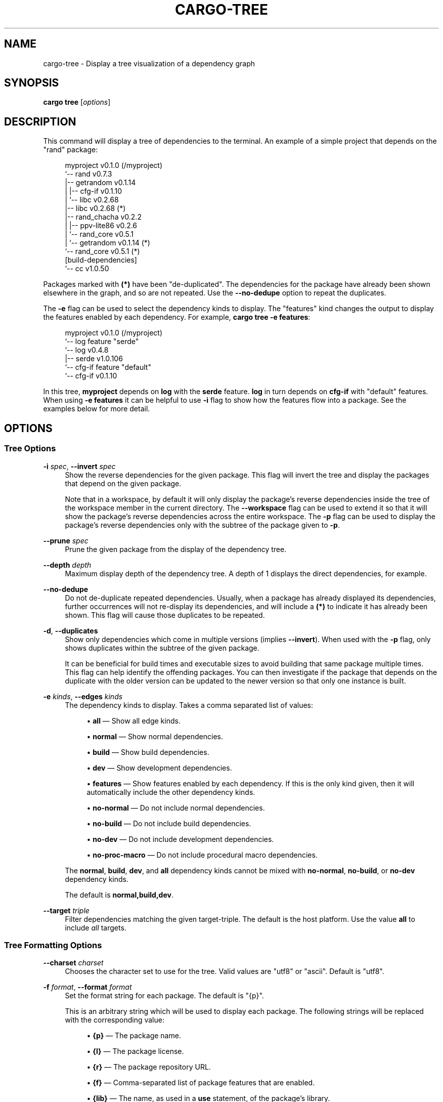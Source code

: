 '\" t
.TH "CARGO\-TREE" "1"
.nh
.ad l
.ss \n[.ss] 0
.SH "NAME"
cargo\-tree \- Display a tree visualization of a dependency graph
.SH "SYNOPSIS"
\fBcargo tree\fR [\fIoptions\fR]
.SH "DESCRIPTION"
This command will display a tree of dependencies to the terminal. An example
of a simple project that depends on the "rand" package:
.sp
.RS 4
.nf
myproject v0.1.0 (/myproject)
`\-\- rand v0.7.3
    |\-\- getrandom v0.1.14
    |   |\-\- cfg\-if v0.1.10
    |   `\-\- libc v0.2.68
    |\-\- libc v0.2.68 (*)
    |\-\- rand_chacha v0.2.2
    |   |\-\- ppv\-lite86 v0.2.6
    |   `\-\- rand_core v0.5.1
    |       `\-\- getrandom v0.1.14 (*)
    `\-\- rand_core v0.5.1 (*)
[build\-dependencies]
`\-\- cc v1.0.50
.fi
.RE
.sp
Packages marked with \fB(*)\fR have been "de\-duplicated". The dependencies for the
package have already been shown elsewhere in the graph, and so are not
repeated. Use the \fB\-\-no\-dedupe\fR option to repeat the duplicates.
.sp
The \fB\-e\fR flag can be used to select the dependency kinds to display. The
"features" kind changes the output to display the features enabled by
each dependency. For example, \fBcargo tree \-e features\fR:
.sp
.RS 4
.nf
myproject v0.1.0 (/myproject)
`\-\- log feature "serde"
    `\-\- log v0.4.8
        |\-\- serde v1.0.106
        `\-\- cfg\-if feature "default"
            `\-\- cfg\-if v0.1.10
.fi
.RE
.sp
In this tree, \fBmyproject\fR depends on \fBlog\fR with the \fBserde\fR feature. \fBlog\fR in
turn depends on \fBcfg\-if\fR with "default" features. When using \fB\-e features\fR it
can be helpful to use \fB\-i\fR flag to show how the features flow into a package.
See the examples below for more detail.
.SH "OPTIONS"
.SS "Tree Options"
.sp
\fB\-i\fR \fIspec\fR, 
\fB\-\-invert\fR \fIspec\fR
.RS 4
Show the reverse dependencies for the given package. This flag will invert
the tree and display the packages that depend on the given package.
.sp
Note that in a workspace, by default it will only display the package's
reverse dependencies inside the tree of the workspace member in the current
directory. The \fB\-\-workspace\fR flag can be used to extend it so that it will
show the package's reverse dependencies across the entire workspace. The \fB\-p\fR
flag can be used to display the package's reverse dependencies only with the
subtree of the package given to \fB\-p\fR\&.
.RE
.sp
\fB\-\-prune\fR \fIspec\fR
.RS 4
Prune the given package from the display of the dependency tree.
.RE
.sp
\fB\-\-depth\fR \fIdepth\fR
.RS 4
Maximum display depth of the dependency tree. A depth of 1 displays the direct
dependencies, for example.
.RE
.sp
\fB\-\-no\-dedupe\fR
.RS 4
Do not de\-duplicate repeated dependencies. Usually, when a package has already
displayed its dependencies, further occurrences will not re\-display its
dependencies, and will include a \fB(*)\fR to indicate it has already been shown.
This flag will cause those duplicates to be repeated.
.RE
.sp
\fB\-d\fR, 
\fB\-\-duplicates\fR
.RS 4
Show only dependencies which come in multiple versions (implies \fB\-\-invert\fR).
When used with the \fB\-p\fR flag, only shows duplicates within the subtree of the
given package.
.sp
It can be beneficial for build times and executable sizes to avoid building
that same package multiple times. This flag can help identify the offending
packages. You can then investigate if the package that depends on the
duplicate with the older version can be updated to the newer version so that
only one instance is built.
.RE
.sp
\fB\-e\fR \fIkinds\fR, 
\fB\-\-edges\fR \fIkinds\fR
.RS 4
The dependency kinds to display. Takes a comma separated list of values:
.sp
.RS 4
\h'-04'\(bu\h'+02'\fBall\fR \[em] Show all edge kinds.
.RE
.sp
.RS 4
\h'-04'\(bu\h'+02'\fBnormal\fR \[em] Show normal dependencies.
.RE
.sp
.RS 4
\h'-04'\(bu\h'+02'\fBbuild\fR \[em] Show build dependencies.
.RE
.sp
.RS 4
\h'-04'\(bu\h'+02'\fBdev\fR \[em] Show development dependencies.
.RE
.sp
.RS 4
\h'-04'\(bu\h'+02'\fBfeatures\fR \[em] Show features enabled by each dependency. If this is the only
kind given, then it will automatically include the other dependency kinds.
.RE
.sp
.RS 4
\h'-04'\(bu\h'+02'\fBno\-normal\fR \[em] Do not include normal dependencies.
.RE
.sp
.RS 4
\h'-04'\(bu\h'+02'\fBno\-build\fR \[em] Do not include build dependencies.
.RE
.sp
.RS 4
\h'-04'\(bu\h'+02'\fBno\-dev\fR \[em] Do not include development dependencies.
.RE
.sp
.RS 4
\h'-04'\(bu\h'+02'\fBno\-proc\-macro\fR \[em] Do not include procedural macro dependencies.
.RE
.sp
The \fBnormal\fR, \fBbuild\fR, \fBdev\fR, and \fBall\fR dependency kinds cannot be mixed with
\fBno\-normal\fR, \fBno\-build\fR, or \fBno\-dev\fR dependency kinds.
.sp
The default is \fBnormal,build,dev\fR\&.
.RE
.sp
\fB\-\-target\fR \fItriple\fR
.RS 4
Filter dependencies matching the given target\-triple. The default is the host
platform. Use the value \fBall\fR to include \fIall\fR targets.
.RE
.SS "Tree Formatting Options"
.sp
\fB\-\-charset\fR \fIcharset\fR
.RS 4
Chooses the character set to use for the tree. Valid values are "utf8" or
"ascii". Default is "utf8".
.RE
.sp
\fB\-f\fR \fIformat\fR, 
\fB\-\-format\fR \fIformat\fR
.RS 4
Set the format string for each package. The default is "{p}".
.sp
This is an arbitrary string which will be used to display each package. The following
strings will be replaced with the corresponding value:
.sp
.RS 4
\h'-04'\(bu\h'+02'\fB{p}\fR \[em] The package name.
.RE
.sp
.RS 4
\h'-04'\(bu\h'+02'\fB{l}\fR \[em] The package license.
.RE
.sp
.RS 4
\h'-04'\(bu\h'+02'\fB{r}\fR \[em] The package repository URL.
.RE
.sp
.RS 4
\h'-04'\(bu\h'+02'\fB{f}\fR \[em] Comma\-separated list of package features that are enabled.
.RE
.sp
.RS 4
\h'-04'\(bu\h'+02'\fB{lib}\fR \[em] The name, as used in a \fBuse\fR statement, of the package's library.
.RE
.RE
.sp
\fB\-\-prefix\fR \fIprefix\fR
.RS 4
Sets how each line is displayed. The \fIprefix\fR value can be one of:
.sp
.RS 4
\h'-04'\(bu\h'+02'\fBindent\fR (default) \[em] Shows each line indented as a tree.
.RE
.sp
.RS 4
\h'-04'\(bu\h'+02'\fBdepth\fR \[em] Show as a list, with the numeric depth printed before each entry.
.RE
.sp
.RS 4
\h'-04'\(bu\h'+02'\fBnone\fR \[em] Show as a flat list.
.RE
.RE
.SS "Package Selection"
By default, when no package selection options are given, the packages selected
depend on the selected manifest file (based on the current working directory if
\fB\-\-manifest\-path\fR is not given). If the manifest is the root of a workspace then
the workspaces default members are selected, otherwise only the package defined
by the manifest will be selected.
.sp
The default members of a workspace can be set explicitly with the
\fBworkspace.default\-members\fR key in the root manifest. If this is not set, a
virtual workspace will include all workspace members (equivalent to passing
\fB\-\-workspace\fR), and a non\-virtual workspace will include only the root crate itself.
.sp
\fB\-p\fR \fIspec\fR\&..., 
\fB\-\-package\fR \fIspec\fR\&...
.RS 4
Display only the specified packages. See \fBcargo\-pkgid\fR(1) for the
SPEC format. This flag may be specified multiple times and supports common Unix
glob patterns like \fB*\fR, \fB?\fR and \fB[]\fR\&. However, to avoid your shell accidentally 
expanding glob patterns before Cargo handles them, you must use single quotes or
double quotes around each pattern.
.RE
.sp
\fB\-\-workspace\fR
.RS 4
Display all members in the workspace.
.RE
.sp
\fB\-\-exclude\fR \fISPEC\fR\&...
.RS 4
Exclude the specified packages. Must be used in conjunction with the
\fB\-\-workspace\fR flag. This flag may be specified multiple times and supports
common Unix glob patterns like \fB*\fR, \fB?\fR and \fB[]\fR\&. However, to avoid your shell
accidentally expanding glob patterns before Cargo handles them, you must use
single quotes or double quotes around each pattern.
.RE
.SS "Manifest Options"
.sp
\fB\-\-manifest\-path\fR \fIpath\fR
.RS 4
Path to the \fBCargo.toml\fR file. By default, Cargo searches for the
\fBCargo.toml\fR file in the current directory or any parent directory.
.RE
.sp
\fB\-\-frozen\fR, 
\fB\-\-locked\fR
.RS 4
Either of these flags requires that the \fBCargo.lock\fR file is
up\-to\-date. If the lock file is missing, or it needs to be updated, Cargo will
exit with an error. The \fB\-\-frozen\fR flag also prevents Cargo from
attempting to access the network to determine if it is out\-of\-date.
.sp
These may be used in environments where you want to assert that the
\fBCargo.lock\fR file is up\-to\-date (such as a CI build) or want to avoid network
access.
.RE
.sp
\fB\-\-offline\fR
.RS 4
Prevents Cargo from accessing the network for any reason. Without this
flag, Cargo will stop with an error if it needs to access the network and
the network is not available. With this flag, Cargo will attempt to
proceed without the network if possible.
.sp
Beware that this may result in different dependency resolution than online
mode. Cargo will restrict itself to crates that are downloaded locally, even
if there might be a newer version as indicated in the local copy of the index.
See the \fBcargo\-fetch\fR(1) command to download dependencies before going
offline.
.sp
May also be specified with the \fBnet.offline\fR \fIconfig value\fR <https://doc.rust\-lang.org/cargo/reference/config.html>\&.
.RE
.SS "Feature Selection"
The feature flags allow you to control which features are enabled. When no
feature options are given, the \fBdefault\fR feature is activated for every
selected package.
.sp
See \fIthe features documentation\fR <https://doc.rust\-lang.org/cargo/reference/features.html#command\-line\-feature\-options>
for more details.
.sp
\fB\-\-features\fR \fIfeatures\fR
.RS 4
Space or comma separated list of features to activate. Features of workspace
members may be enabled with \fBpackage\-name/feature\-name\fR syntax. This flag may
be specified multiple times, which enables all specified features.
.RE
.sp
\fB\-\-all\-features\fR
.RS 4
Activate all available features of all selected packages.
.RE
.sp
\fB\-\-no\-default\-features\fR
.RS 4
Do not activate the \fBdefault\fR feature of the selected packages.
.RE
.SS "Display Options"
.sp
\fB\-v\fR, 
\fB\-\-verbose\fR
.RS 4
Use verbose output. May be specified twice for "very verbose" output which
includes extra output such as dependency warnings and build script output.
May also be specified with the \fBterm.verbose\fR
\fIconfig value\fR <https://doc.rust\-lang.org/cargo/reference/config.html>\&.
.RE
.sp
\fB\-q\fR, 
\fB\-\-quiet\fR
.RS 4
Do not print cargo log messages.
May also be specified with the \fBterm.quiet\fR
\fIconfig value\fR <https://doc.rust\-lang.org/cargo/reference/config.html>\&.
.RE
.sp
\fB\-\-color\fR \fIwhen\fR
.RS 4
Control when colored output is used. Valid values:
.sp
.RS 4
\h'-04'\(bu\h'+02'\fBauto\fR (default): Automatically detect if color support is available on the
terminal.
.RE
.sp
.RS 4
\h'-04'\(bu\h'+02'\fBalways\fR: Always display colors.
.RE
.sp
.RS 4
\h'-04'\(bu\h'+02'\fBnever\fR: Never display colors.
.RE
.sp
May also be specified with the \fBterm.color\fR
\fIconfig value\fR <https://doc.rust\-lang.org/cargo/reference/config.html>\&.
.RE
.SS "Common Options"
.sp
\fB+\fR\fItoolchain\fR
.RS 4
If Cargo has been installed with rustup, and the first argument to \fBcargo\fR
begins with \fB+\fR, it will be interpreted as a rustup toolchain name (such
as \fB+stable\fR or \fB+nightly\fR).
See the \fIrustup documentation\fR <https://rust\-lang.github.io/rustup/overrides.html>
for more information about how toolchain overrides work.
.RE
.sp
\fB\-h\fR, 
\fB\-\-help\fR
.RS 4
Prints help information.
.RE
.sp
\fB\-Z\fR \fIflag\fR
.RS 4
Unstable (nightly\-only) flags to Cargo. Run \fBcargo \-Z help\fR for details.
.RE
.SH "ENVIRONMENT"
See \fIthe reference\fR <https://doc.rust\-lang.org/cargo/reference/environment\-variables.html> for
details on environment variables that Cargo reads.
.SH "EXIT STATUS"
.sp
.RS 4
\h'-04'\(bu\h'+02'\fB0\fR: Cargo succeeded.
.RE
.sp
.RS 4
\h'-04'\(bu\h'+02'\fB101\fR: Cargo failed to complete.
.RE
.SH "EXAMPLES"
.sp
.RS 4
\h'-04' 1.\h'+01'Display the tree for the package in the current directory:
.sp
.RS 4
.nf
cargo tree
.fi
.RE
.RE
.sp
.RS 4
\h'-04' 2.\h'+01'Display all the packages that depend on the \fBsyn\fR package:
.sp
.RS 4
.nf
cargo tree \-i syn
.fi
.RE
.RE
.sp
.RS 4
\h'-04' 3.\h'+01'Show the features enabled on each package:
.sp
.RS 4
.nf
cargo tree \-\-format "{p} {f}"
.fi
.RE
.RE
.sp
.RS 4
\h'-04' 4.\h'+01'Show all packages that are built multiple times. This can happen if multiple
semver\-incompatible versions appear in the tree (like 1.0.0 and 2.0.0).
.sp
.RS 4
.nf
cargo tree \-d
.fi
.RE
.RE
.sp
.RS 4
\h'-04' 5.\h'+01'Explain why features are enabled for the \fBsyn\fR package:
.sp
.RS 4
.nf
cargo tree \-e features \-i syn
.fi
.RE
.sp
The \fB\-e features\fR flag is used to show features. The \fB\-i\fR flag is used to
invert the graph so that it displays the packages that depend on \fBsyn\fR\&. An
example of what this would display:
.sp
.RS 4
.nf
syn v1.0.17
|\-\- syn feature "clone\-impls"
|   `\-\- syn feature "default"
|       `\-\- rustversion v1.0.2
|           `\-\- rustversion feature "default"
|               `\-\- myproject v0.1.0 (/myproject)
|                   `\-\- myproject feature "default" (command\-line)
|\-\- syn feature "default" (*)
|\-\- syn feature "derive"
|   `\-\- syn feature "default" (*)
|\-\- syn feature "full"
|   `\-\- rustversion v1.0.2 (*)
|\-\- syn feature "parsing"
|   `\-\- syn feature "default" (*)
|\-\- syn feature "printing"
|   `\-\- syn feature "default" (*)
|\-\- syn feature "proc\-macro"
|   `\-\- syn feature "default" (*)
`\-\- syn feature "quote"
    |\-\- syn feature "printing" (*)
    `\-\- syn feature "proc\-macro" (*)
.fi
.RE
.sp
To read this graph, you can follow the chain for each feature from the root
to see why it is included. For example, the "full" feature is added by the
\fBrustversion\fR crate which is included from \fBmyproject\fR (with the default
features), and \fBmyproject\fR is the package selected on the command\-line. All
of the other \fBsyn\fR features are added by the "default" feature ("quote" is
added by "printing" and "proc\-macro", both of which are default features).
.sp
If you're having difficulty cross\-referencing the de\-duplicated \fB(*)\fR
entries, try with the \fB\-\-no\-dedupe\fR flag to get the full output.
.RE
.SH "SEE ALSO"
\fBcargo\fR(1), \fBcargo\-metadata\fR(1)
